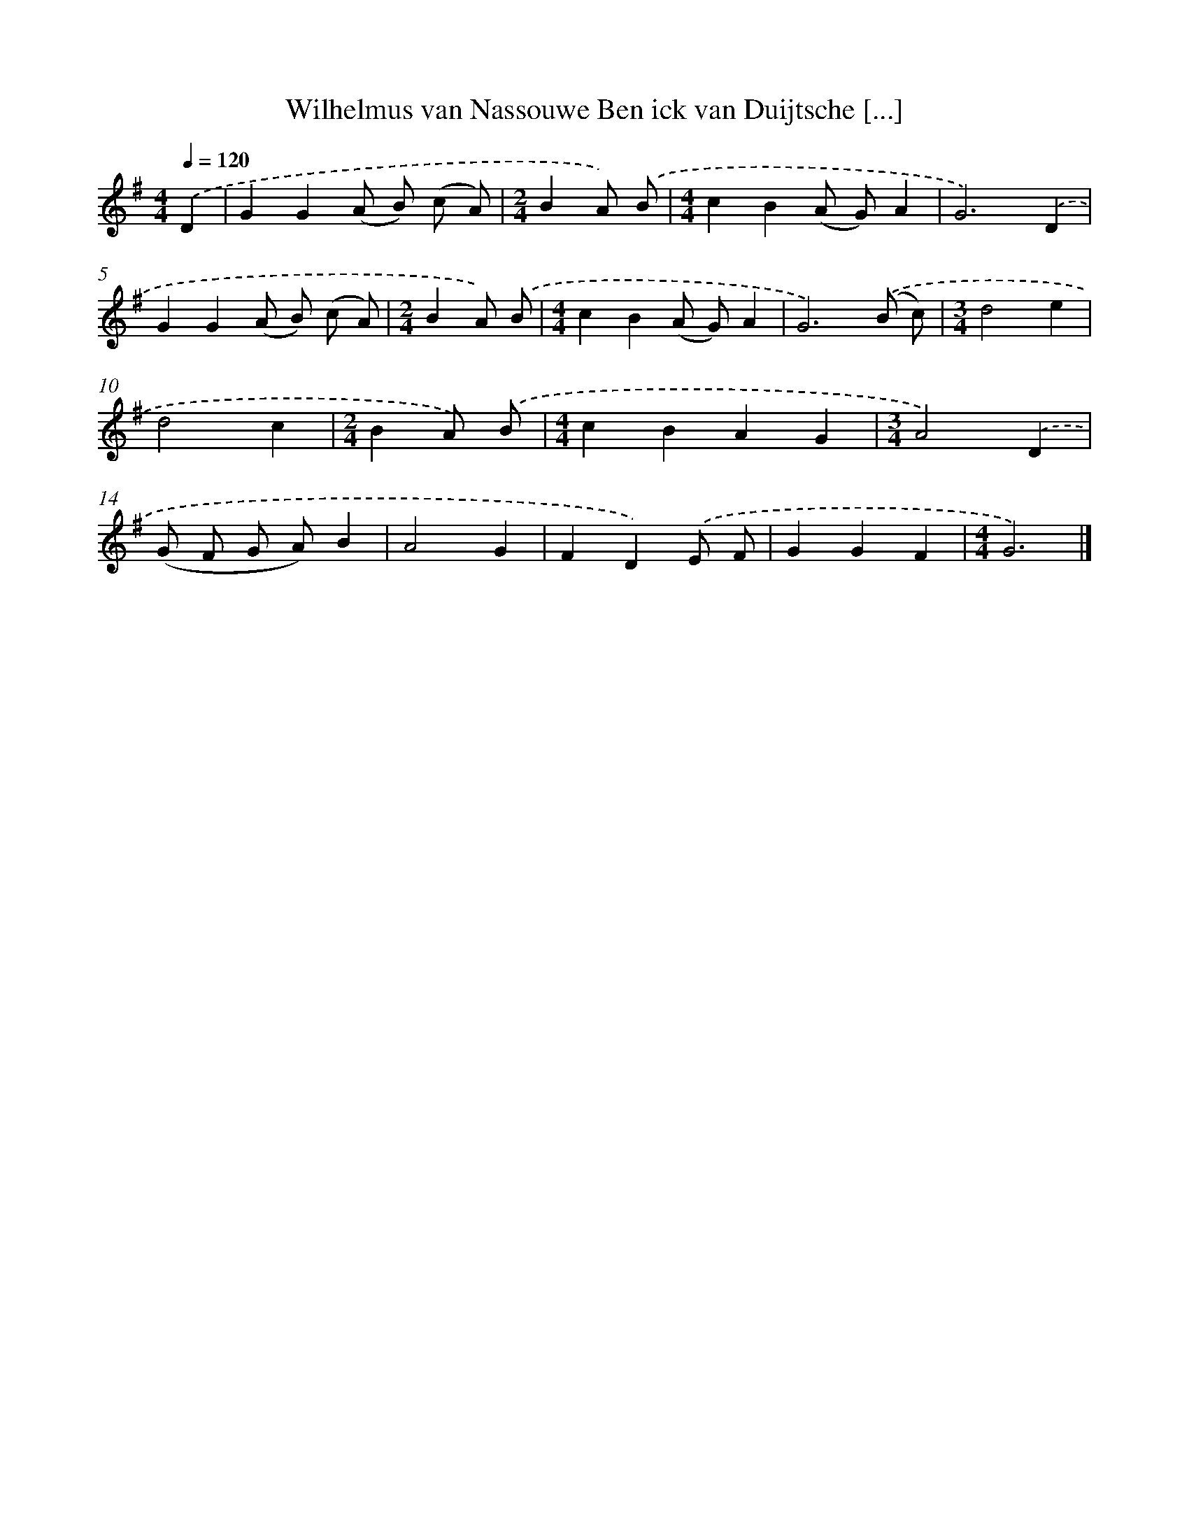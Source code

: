 X: 9003
T: Wilhelmus van Nassouwe Ben ick van Duijtsche [...]
%%abc-version 2.0
%%abcx-abcm2ps-target-version 5.9.1 (29 Sep 2008)
%%abc-creator hum2abc beta
%%abcx-conversion-date 2018/11/01 14:36:52
%%humdrum-veritas 640896478
%%humdrum-veritas-data 2508656233
%%continueall 1
%%barnumbers 0
L: 1/4
M: 4/4
Q: 1/4=120
K: G clef=treble
.('D [I:setbarnb 1]|
GG(A/ B/) (c/ A/) |
[M:2/4]BA/) .('B/ |
[M:4/4]cB(A/ G/)A |
G3).('D |
GG(A/ B/) (c/ A/) |
[M:2/4]BA/) .('B/ |
[M:4/4]cB(A/ G/)A |
G3).('(B/ c/) |
[M:3/4]d2e |
d2c |
[M:2/4]BA/) .('B/ |
[M:4/4]cBAG |
[M:3/4]A2).('D |
(G/ F/ G/ A/)B |
A2G |
FD).('E/ F/ |
GGF |
[M:4/4]G3) |]
